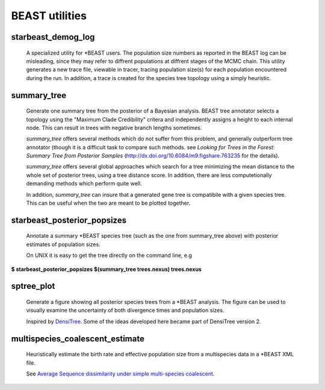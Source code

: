 ===============
BEAST utilities
===============

-------------------
starbeast_demog_log
-------------------

    A specialized utility for \*BEAST users. The population size numbers as
    reported in the BEAST log can be misleading, since they may refer to
    diffrent populations at diffrent stages of the MCMC chain. This utility
    generates a new trace file, viewable in tracer, tracing population size(s)
    for each population encountered during the run. In addition, a trace is
    created for the species tree topology using a simply heuristic.

------------
summary_tree
------------

    Generate one summary tree from the posterior of a Bayesian
    analysis. BEAST tree annotator selects a topology using the
    "Maximum Clade Credibility" critera and independently assigns a
    height to each internal node. This can result in trees with
    negative branch lengths sometimes.
    
    *summary_tree* offers several methods which do not suffer from
    this problem, and generally outperform tree annotator (though it
    is a difficult task to compare such methods. see *Looking for
    Trees in the Forest: Summary Tree from Posterior Samples*
    (`<http://dx.doi.org/10.6084/m9.figshare.763235>`_ for the
    details).

    *summary_tree* offers several global approaches which search for a
    tree minimizing the mean distance to the whole set of posterior
    trees, using a tree distance score. In addition, there are less
    computetionally demanding methods which perform quite well.

    In addition, *summary_tree* can insure that a generated gene tree is
    compatibile with a given species tree. This can be useful when the
    two are meant to be plotted together.

----------------------------
starbeast_posterior_popsizes
----------------------------

    Annotate a summary \*BEAST species tree (such as the one from
    summary_tree above) with posterior estimates of population sizes.

    On UNIX it is easy to get the tree directly on the command line, e.g

| **$ starbeast_posterior_popsizes $(summary_tree trees.nexus) trees.nexus**

--------------
sptree_plot
--------------

    Generate a figure showing all posterior species trees from a
    \*BEAST analysis. The figure can be used to visually examine the
    uncertainty of both divergence times and population sizes.

    Inspired by `DensiTree
    <www.cs.auckland.ac.nz/~remco/DensiTree/DensiTree.html>`_. Some of the ideas
    developed here became part of DensiTree version 2.

.. image:: run02tmc20.png

  
-----------------------------------
multispecies_coalescent_estimate
-----------------------------------

    Heuristically estimate the birth rate and effective population
    size from a multispecies data in a \*BEAST XML file.

    See `Average Sequence dissimilarity under simple multi-species coalescent <http://arxiv.org/abs/1104.0727>`_.
